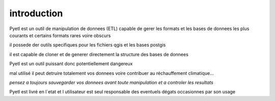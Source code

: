 ============
introduction
============

Pyetl est un outil de manipulation de donnees (ETL) capable de gerer les formats
et les bases de donnees les plus courants et certains formats rares voire obscurs

il possede der outils specifiques pour les fichiers qgis et les bases postgis

il est capable de cloner et de generer directement la structure des bases de donnees

Pyetl est un outil puissant donc potentiellement dangereux

mal utilisé il peut detruire
totalement vos donnees voire contribuer au réchauffement climatique...

*pensez a toujours sauvegarder vos donnees avant toute manipulation et a controler les resultats*

Pyetl est livré en l´etat et l utilisateur est seul responsable des eventuels dégats occasionnes par son usage
